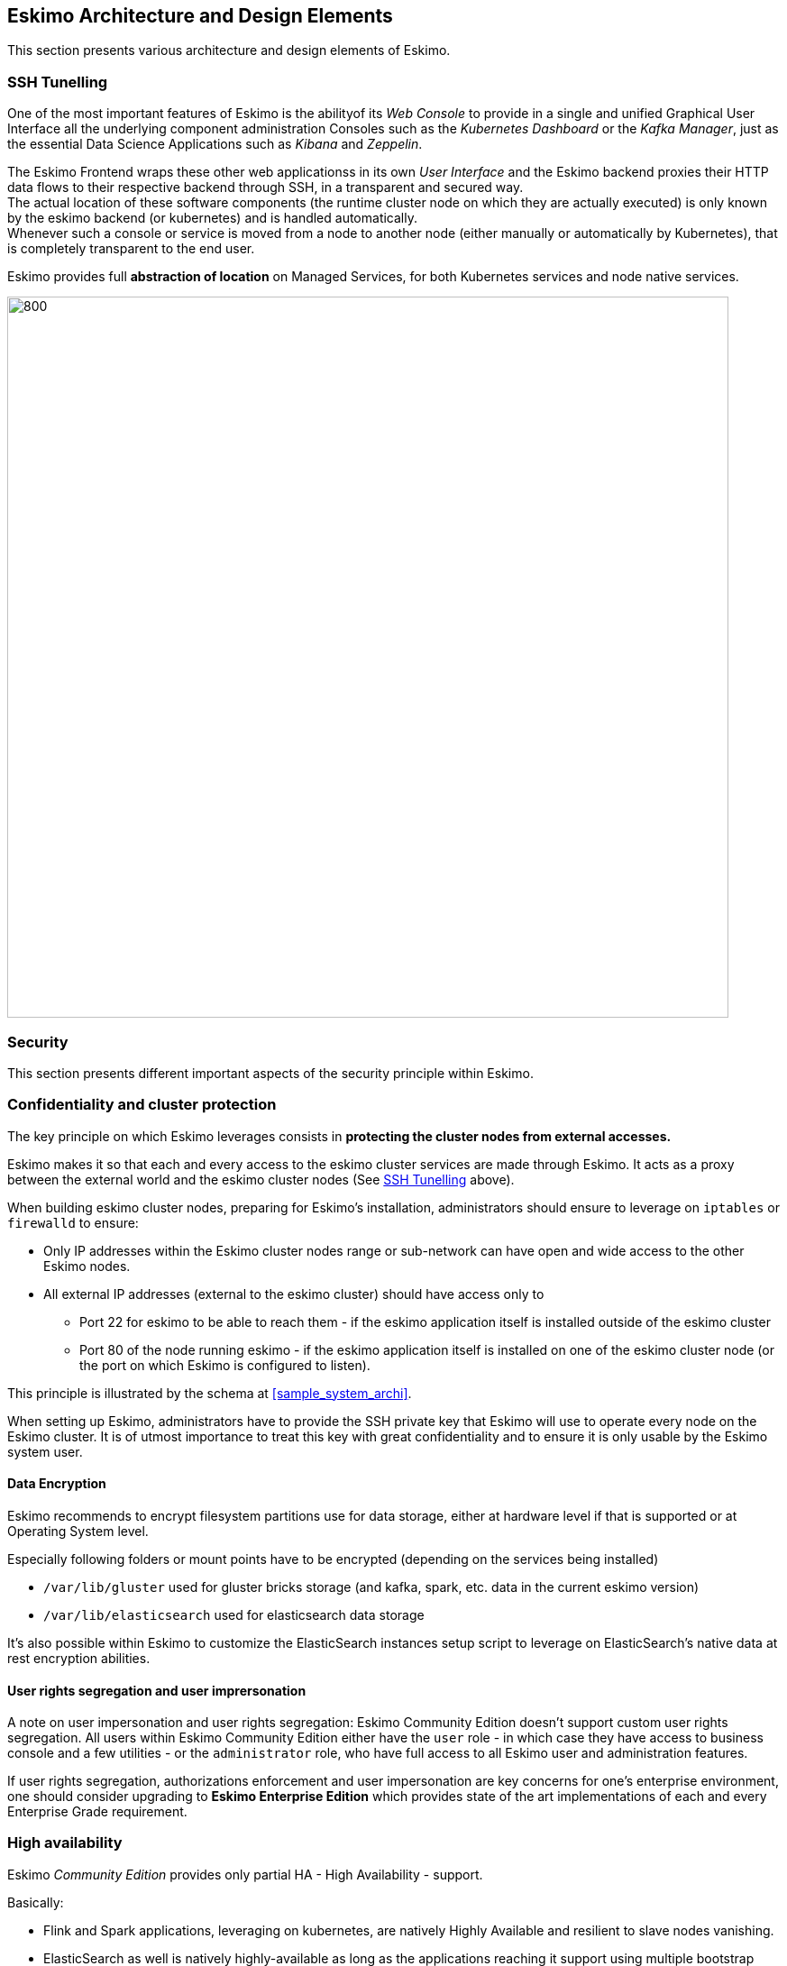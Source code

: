 
== Eskimo Architecture and Design Elements

This section presents various architecture and design elements of Eskimo.

[[ssh-tunneling]]
=== SSH Tunelling

One of the most important features of Eskimo is the abilityof its _Web Console_ to provide in a single and unified
Graphical User Interface all the underlying component administration Consoles such as the _Kubernetes Dashboard_ or
the _Kafka Manager_, just as the essential Data Science Applications such as _Kibana_ and _Zeppelin_.

The Eskimo Frontend wraps these other web applicationss in its own _User Interface_ and the Eskimo backend proxies their
HTTP data flows to their respective backend through SSH, in a transparent and secured way. +
The actual location of these software components (the runtime cluster node on which they are actually executed) is only
known by the eskimo backend (or kubernetes) and is handled automatically. +
Whenever such a console or service is moved from a node to another node (either manually or automatically by
Kubernetes), that is completely transparent to the end user.

Eskimo provides full *abstraction of location* on Managed Services, for both Kubernetes services and node native
services.

image::pngs/ssh-tunneling.png[800, 800, align="center"]


=== Security

This section presents different important aspects of the security principle within Eskimo.

=== Confidentiality and cluster protection

The key principle on which Eskimo leverages consists in *protecting the cluster nodes from external accesses.*

Eskimo makes it so that each and every access to the eskimo cluster services are made through Eskimo. It acts as a proxy
between the external world and the eskimo cluster nodes (See <<ssh-tunneling>> above).

When building eskimo cluster nodes, preparing for Eskimo's installation, administrators should ensure to leverage on
`iptables` or `firewalld` to ensure:

* Only IP addresses within the Eskimo cluster nodes range or sub-network can have open and wide access to the other
  Eskimo nodes.
* All external IP addresses (external to the eskimo cluster) should have access only to
** Port 22 for eskimo to be able to reach them - if the eskimo application itself is installed outside of the eskimo
   cluster
** Port 80 of the node running eskimo - if the eskimo application itself is installed on one of the eskimo cluster node
   (or the port on which Eskimo is configured to listen).

This principle is illustrated by the schema at <<sample_system_archi>>.

When setting up Eskimo, administrators have to provide the SSH private key that Eskimo will use to operate every node
on the Eskimo cluster.
It is of utmost importance to treat this key with great confidentiality and to ensure it is only usable by the Eskimo
system user.

==== Data Encryption

Eskimo recommends to encrypt filesystem partitions use for data storage, either at hardware level if that is supported
or at Operating System level.

Especially following folders or mount points have to be encrypted (depending on the services being installed)

* `/var/lib/gluster` used for gluster bricks storage (and kafka, spark, etc. data in the current eskimo version)
* `/var/lib/elasticsearch` used for elasticsearch data storage

It's also possible within Eskimo to customize the ElasticSearch instances setup script to leverage on ElasticSearch's
native data at rest encryption abilities.


==== User rights segregation and user imprersonation

A note on user impersonation and user rights segregation: Eskimo Community Edition doesn't support custom user rights
segregation.
All users within Eskimo Community Edition either have the `user` role - in which case they have access to business
console and a few utilities - or the `administrator` role, who have full access to all Eskimo user and administration
features.

If user rights segregation, authorizations enforcement and user impersonation are key concerns for one's enterprise
environment, one should consider upgrading to *Eskimo Enterprise Edition* which provides state of the art
implementations of each and every Enterprise Grade requirement.


=== High availability

Eskimo _Community Edition_ provides only partial HA - High Availability - support.

Basically:

* Flink and Spark applications, leveraging on kubernetes, are natively Highly Available and resilient to slave nodes
  vanishing.
* ElasticSearch as well is natively highly-available as long as the applications reaching it support using multiple
  bootstrap nodes.
* All web consoles and administration applications leveraging on kubernetes (such as Kibana, Zeppelin, Cerebro,
  the kafka-manager, etc. are natively available as well.

However in Eskimo _Community Edition_, some services are not highly-available and form single point of failure forcing
administrators to take manual actions when problems occur (service crash or node vanishing). +
These Single Point of Failure services - not highly available - are: Zookeeper and Kube-Master.

If full high-availability is an important requirement for one's applications, then one should consider upgrading to
*Eskimo Enterprise Edition* which implements 100% high availability for every components.

